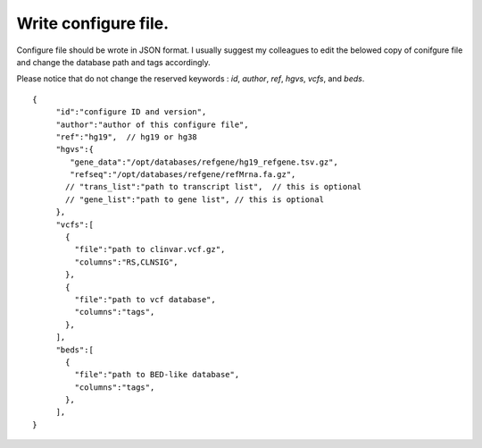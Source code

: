 
Write configure file.
====================

Configure file should be wrote in JSON format. I usually suggest my colleagues to edit the belowed copy of conifgure file and change the database path and tags accordingly.

Please notice that do not change the reserved keywords : *id*, *author*, *ref*, *hgvs*, *vcfs*, and *beds*.

::
   
   {
        "id":"configure ID and version",
        "author":"author of this configure file",
        "ref":"hg19",  // hg19 or hg38
        "hgvs":{
           "gene_data":"/opt/databases/refgene/hg19_refgene.tsv.gz",
           "refseq":"/opt/databases/refgene/refMrna.fa.gz",
          // "trans_list":"path to transcript list",  // this is optional
          // "gene_list":"path to gene list", // this is optional
        },
        "vcfs":[
          {
            "file":"path to clinvar.vcf.gz",
            "columns":"RS,CLNSIG",
          },
          {
            "file":"path to vcf database",
            "columns":"tags",
          },
        ],
        "beds":[
          {
            "file":"path to BED-like database",
            "columns":"tags",
          },
        ],
   }


